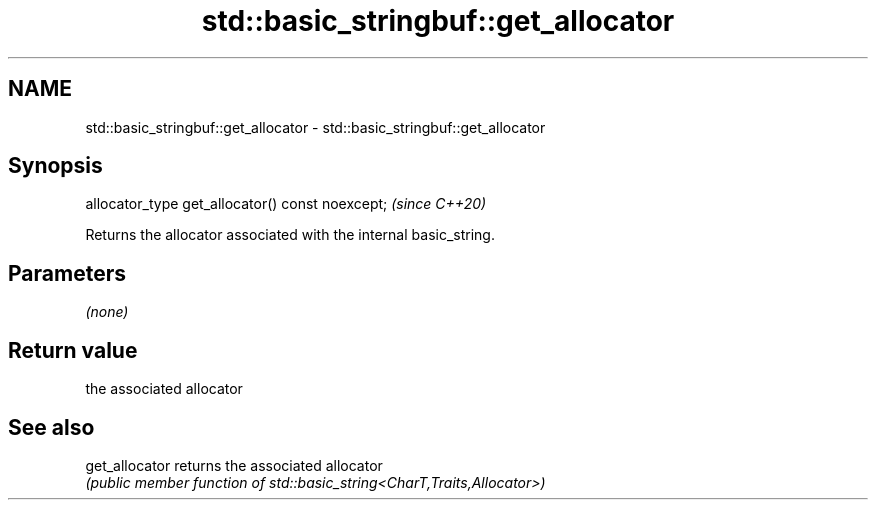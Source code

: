 .TH std::basic_stringbuf::get_allocator 3 "2022.03.29" "http://cppreference.com" "C++ Standard Libary"
.SH NAME
std::basic_stringbuf::get_allocator \- std::basic_stringbuf::get_allocator

.SH Synopsis
   allocator_type get_allocator() const noexcept;  \fI(since C++20)\fP

   Returns the allocator associated with the internal basic_string.

.SH Parameters

   \fI(none)\fP

.SH Return value

   the associated allocator

.SH See also

   get_allocator returns the associated allocator
                 \fI(public member function of std::basic_string<CharT,Traits,Allocator>)\fP
